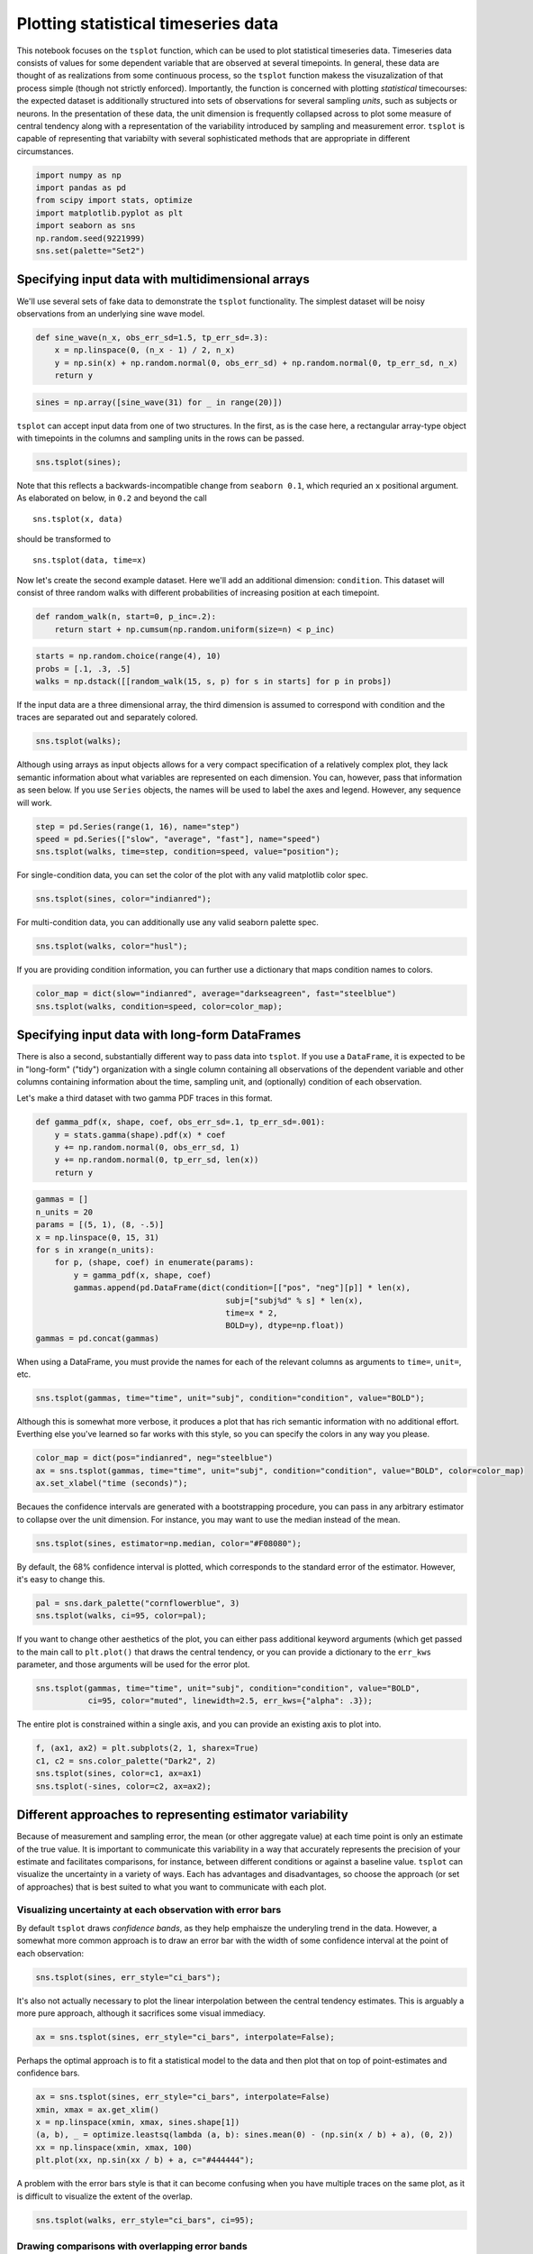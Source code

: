 
Plotting statistical timeseries data
====================================


This notebook focuses on the ``tsplot`` function, which can be used to
plot statistical timeseries data. Timeseries data consists of values for
some dependent variable that are observed at several timepoints. In
general, these data are thought of as realizations from some continuous
process, so the ``tsplot`` function makess the visuzalization of that
process simple (though not strictly enforced). Importantly, the function
is concerned with plotting *statistical* timecourses: the expected
dataset is additionally structured into sets of observations for several
sampling *units*, such as subjects or neurons. In the presentation of
these data, the unit dimension is frequently collapsed across to plot
some measure of central tendency along with a representation of the
variability introduced by sampling and measurement error. ``tsplot`` is
capable of representing that variabilty with several sophisticated
methods that are appropriate in different circumstances.

.. code:: python

    import numpy as np
    import pandas as pd
    from scipy import stats, optimize
    import matplotlib.pyplot as plt
    import seaborn as sns
    np.random.seed(9221999)
    sns.set(palette="Set2")
Specifying input data with multidimensional arrays
--------------------------------------------------


We'll use several sets of fake data to demonstrate the ``tsplot``
functionality. The simplest dataset will be noisy observations from an
underlying sine wave model.

.. code:: python

    def sine_wave(n_x, obs_err_sd=1.5, tp_err_sd=.3):
        x = np.linspace(0, (n_x - 1) / 2, n_x)
        y = np.sin(x) + np.random.normal(0, obs_err_sd) + np.random.normal(0, tp_err_sd, n_x)
        return y
.. code:: python

    sines = np.array([sine_wave(31) for _ in range(20)])
``tsplot`` can accept input data from one of two structures. In the
first, as is the case here, a rectangular array-type object with
timepoints in the columns and sampling units in the rows can be passed.

.. code:: python

    sns.tsplot(sines);


.. image:: timeseries_plots_files/timeseries_plots_8_0.png


Note that this reflects a backwards-incompatible change from
``seaborn 0.1``, which requried an ``x`` positional argument. As
elaborated on below, in ``0.2`` and beyond the call

::

    sns.tsplot(x, data)

should be transformed to

::

    sns.tsplot(data, time=x)


Now let's create the second example dataset. Here we'll add an
additional dimension: ``condition``. This dataset will consist of three
random walks with different probabilities of increasing position at each
timepoint.

.. code:: python

    def random_walk(n, start=0, p_inc=.2):
        return start + np.cumsum(np.random.uniform(size=n) < p_inc)
.. code:: python

    starts = np.random.choice(range(4), 10)
    probs = [.1, .3, .5]
    walks = np.dstack([[random_walk(15, s, p) for s in starts] for p in probs])
If the input data are a three dimensional array, the third dimension is
assumed to correspond with condition and the traces are separated out
and separately colored.

.. code:: python

    sns.tsplot(walks);


.. image:: timeseries_plots_files/timeseries_plots_14_0.png


Although using arrays as input objects allows for a very compact
specification of a relatively complex plot, they lack semantic
information about what variables are represented on each dimension. You
can, however, pass that information as seen below. If you use ``Series``
objects, the names will be used to label the axes and legend. However,
any sequence will work.

.. code:: python

    step = pd.Series(range(1, 16), name="step")
    speed = pd.Series(["slow", "average", "fast"], name="speed")
    sns.tsplot(walks, time=step, condition=speed, value="position");


.. image:: timeseries_plots_files/timeseries_plots_16_0.png


For single-condition data, you can set the color of the plot with any
valid matplotlib color spec.

.. code:: python

    sns.tsplot(sines, color="indianred");


.. image:: timeseries_plots_files/timeseries_plots_18_0.png


For multi-condition data, you can additionally use any valid seaborn
palette spec.

.. code:: python

    sns.tsplot(walks, color="husl");


.. image:: timeseries_plots_files/timeseries_plots_20_0.png


If you are providing condition information, you can further use a
dictionary that maps condition names to colors.

.. code:: python

    color_map = dict(slow="indianred", average="darkseagreen", fast="steelblue")
    sns.tsplot(walks, condition=speed, color=color_map);


.. image:: timeseries_plots_files/timeseries_plots_22_0.png


Specifying input data with long-form DataFrames
-----------------------------------------------


There is also a second, substantially different way to pass data into
``tsplot``. If you use a ``DataFrame``, it is expected to be in
"long-form" ("tidy") organization with a single column containing all
observations of the dependent variable and other columns containing
information about the time, sampling unit, and (optionally) condition of
each observation.

Let's make a third dataset with two gamma PDF traces in this format.

.. code:: python

    def gamma_pdf(x, shape, coef, obs_err_sd=.1, tp_err_sd=.001):    
        y = stats.gamma(shape).pdf(x) * coef
        y += np.random.normal(0, obs_err_sd, 1)
        y += np.random.normal(0, tp_err_sd, len(x))
        return y
.. code:: python

    gammas = []
    n_units = 20
    params = [(5, 1), (8, -.5)]
    x = np.linspace(0, 15, 31)
    for s in xrange(n_units):
        for p, (shape, coef) in enumerate(params):
            y = gamma_pdf(x, shape, coef)
            gammas.append(pd.DataFrame(dict(condition=[["pos", "neg"][p]] * len(x),
                                            subj=["subj%d" % s] * len(x),
                                            time=x * 2,
                                            BOLD=y), dtype=np.float))
    gammas = pd.concat(gammas)
When using a DataFrame, you must provide the names for each of the
relevant columns as arguments to ``time=``, ``unit=``, etc.

.. code:: python

    sns.tsplot(gammas, time="time", unit="subj", condition="condition", value="BOLD");


.. image:: timeseries_plots_files/timeseries_plots_28_0.png


Although this is somewhat more verbose, it produces a plot that has rich
semantic information with no additional effort. Everthing else you've
learned so far works with this style, so you can specify the colors in
any way you please.

.. code:: python

    color_map = dict(pos="indianred", neg="steelblue")
    ax = sns.tsplot(gammas, time="time", unit="subj", condition="condition", value="BOLD", color=color_map)
    ax.set_xlabel("time (seconds)");


.. image:: timeseries_plots_files/timeseries_plots_30_0.png


Becaues the confidence intervals are generated with a bootstrapping
procedure, you can pass in any arbitrary estimator to collapse over the
unit dimension. For instance, you may want to use the median instead of
the mean.

.. code:: python

    sns.tsplot(sines, estimator=np.median, color="#F08080");


.. image:: timeseries_plots_files/timeseries_plots_32_0.png


By default, the 68% confidence interval is plotted, which corresponds to
the standard error of the estimator. However, it's easy to change this.

.. code:: python

    pal = sns.dark_palette("cornflowerblue", 3)
    sns.tsplot(walks, ci=95, color=pal);


.. image:: timeseries_plots_files/timeseries_plots_34_0.png


If you want to change other aesthetics of the plot, you can either pass
additional keyword arguments (which get passed to the main call to
``plt.plot()`` that draws the central tendency, or you can provide a
dictionary to the ``err_kws`` parameter, and those arguments will be
used for the error plot.

.. code:: python

    sns.tsplot(gammas, time="time", unit="subj", condition="condition", value="BOLD",
               ci=95, color="muted", linewidth=2.5, err_kws={"alpha": .3});


.. image:: timeseries_plots_files/timeseries_plots_36_0.png


The entire plot is constrained within a single axis, and you can provide
an existing axis to plot into.

.. code:: python

    f, (ax1, ax2) = plt.subplots(2, 1, sharex=True)
    c1, c2 = sns.color_palette("Dark2", 2)
    sns.tsplot(sines, color=c1, ax=ax1)
    sns.tsplot(-sines, color=c2, ax=ax2);


.. image:: timeseries_plots_files/timeseries_plots_38_0.png


Different approaches to representing estimator variability
----------------------------------------------------------


Because of measurement and sampling error, the mean (or other aggregate
value) at each time point is only an estimate of the true value. It is
important to communicate this variability in a way that accurately
represents the precision of your estimate and facilitates comparisons,
for instance, between different conditions or against a baseline value.
``tsplot`` can visualize the uncertainty in a variety of ways. Each has
advantages and disadvantages, so choose the approach (or set of
approaches) that is best suited to what you want to communicate with
each plot.

Visualizing uncertainty at each observation with error bars
~~~~~~~~~~~~~~~~~~~~~~~~~~~~~~~~~~~~~~~~~~~~~~~~~~~~~~~~~~~


By default ``tsplot`` draws *confidence bands*, as they help emphaisze
the underyling trend in the data. However, a somewhat more common
approach is to draw an error bar with the width of some confidence
interval at the point of each observation:

.. code:: python

    sns.tsplot(sines, err_style="ci_bars");


.. image:: timeseries_plots_files/timeseries_plots_43_0.png


It's also not actually necessary to plot the linear interpolation
between the central tendency estimates. This is arguably a more pure
approach, although it sacrifices some visual immediacy.

.. code:: python

    ax = sns.tsplot(sines, err_style="ci_bars", interpolate=False);


.. image:: timeseries_plots_files/timeseries_plots_45_0.png


Perhaps the optimal approach is to fit a statistical model to the data
and then plot that on top of point-estimates and confidence bars.

.. code:: python

    ax = sns.tsplot(sines, err_style="ci_bars", interpolate=False)
    xmin, xmax = ax.get_xlim()
    x = np.linspace(xmin, xmax, sines.shape[1])
    (a, b), _ = optimize.leastsq(lambda (a, b): sines.mean(0) - (np.sin(x / b) + a), (0, 2))
    xx = np.linspace(xmin, xmax, 100)
    plt.plot(xx, np.sin(xx / b) + a, c="#444444");


.. image:: timeseries_plots_files/timeseries_plots_47_0.png


A problem with the error bars style is that it can become confusing when
you have multiple traces on the same plot, as it is difficult to
visualize the extent of the overlap.

.. code:: python

    sns.tsplot(walks, err_style="ci_bars", ci=95);


.. image:: timeseries_plots_files/timeseries_plots_49_0.png


Drawing comparisons with overlapping error bands
~~~~~~~~~~~~~~~~~~~~~~~~~~~~~~~~~~~~~~~~~~~~~~~~


This kind of comparison lends itself well to the tranlucent error bands,
where it is easy to see the overlap in as the bands get darker.

.. code:: python

    sns.tsplot(walks, err_style="ci_band", ci=95);


.. image:: timeseries_plots_files/timeseries_plots_52_0.png


Representing a distribution with multiple confidence intervals
~~~~~~~~~~~~~~~~~~~~~~~~~~~~~~~~~~~~~~~~~~~~~~~~~~~~~~~~~~~~~~


This starts to give the impression that there is some region around our
central estimate that we consider to be reliable.

But, it still binarizes "trustworthy" and "untrustworthy", when in
reality we have a continuous distribution giving the likelihood of
observing the central value with repeated samples.

To get a better feel for the shape of this distribution, we can use the
fact that the error bands are translucent and stack several on top of
each other by supplying a list of confidence intervals.

.. code:: python

    cis = np.linspace(95, 10, 4)
    sns.tsplot(sines, err_style="ci_band", ci=cis);


.. image:: timeseries_plots_files/timeseries_plots_55_0.png


This can make for a very informative plot, but it can get cluttered when
you have multiple overlapping traces.

.. code:: python

    sns.tsplot(walks, ci=cis);


.. image:: timeseries_plots_files/timeseries_plots_57_0.png


Representing the distribution of bootstrap resamples
~~~~~~~~~~~~~~~~~~~~~~~~~~~~~~~~~~~~~~~~~~~~~~~~~~~~


Since the confidence intervals are just measures of the bootstrap
distribution, we may want to try and represent that distribution
directly.

One approach would be to plot the central tendency from each bootstrap
resample directly. By default the function performs a relatively large
number of resamples to obtain a stable estimate of the confidence
intervals. You'll want to use fewer to avoid having to plot thousands of
lines.

.. code:: python

    sns.tsplot(sines, err_style="boot_traces", n_boot=500);


.. image:: timeseries_plots_files/timeseries_plots_60_0.png


It can be somewhat hard to get the parameters right to represent the
uncertainty well, but with tweaking it can do a very good job of
presenting the logic of the bootstrap and helping to characterize the
uncertainty distribution.

.. code:: python

    sns.tsplot(gammas, time="time", unit="subj", condition="condition", value="BOLD",
               ci=95, color="deep", err_style="boot_traces", n_boot=500);


.. image:: timeseries_plots_files/timeseries_plots_62_0.png


Plotting a smooth estimate of the bootstrap density
~~~~~~~~~~~~~~~~~~~~~~~~~~~~~~~~~~~~~~~~~~~~~~~~~~~


Although the overlapping traces give an impression of the density of the
bootstrap distribution, it is not directly encoded.

A related approach uses a kernel density estimate over the bootstrap
distribution and encodes the density at each ``(x, y)`` coordinate in
the plot with an alpha value.

It's not clear that this has any particular advantage over the other
approaches, but some might prefer it.

.. code:: python

    sns.tsplot(gammas, time="time", unit="subj", condition="condition", value="BOLD", err_style="boot_kde");


.. image:: timeseries_plots_files/timeseries_plots_65_0.png


Visualizing the data for each sampling unit
-------------------------------------------


The above methods compress the information in the data to visually
present a statisical inference about the central tendency. It is often
the case, though, that you will want to visualize the data for each
sampling unit at some point in your analysis. Although this does not
present the most informative production graphics, it can be very
important in the early stages as you being to understand the structure
of the data.

.. code:: python

    sns.tsplot(sines, err_style="unit_traces");


.. image:: timeseries_plots_files/timeseries_plots_68_0.png


You may want to make the trace for each unit a different color, to make
the structure more interpretable.

.. code:: python

    sns.tsplot(sines, err_style="unit_traces", err_palette=sns.dark_palette("crimson", len(sines)), color="k");


.. image:: timeseries_plots_files/timeseries_plots_70_0.png


If you pass a list of error styles to ``tsplot``, it will compose them

.. code:: python

    sns.tsplot(gammas[gammas.condition == "pos"], time="time", unit="subj", value="BOLD",
               err_style=["unit_traces", "ci_band"]);


.. image:: timeseries_plots_files/timeseries_plots_72_0.png


Finally, it's also possibly to plot each individual observation with a
point, rather than joining them. This is more useful for the gestalt it
presents than as a quantitative visualization but you may prefer it.

.. code:: python

    sns.tsplot(sines, err_style="unit_points", color="mediumpurple");


.. image:: timeseries_plots_files/timeseries_plots_74_0.png





